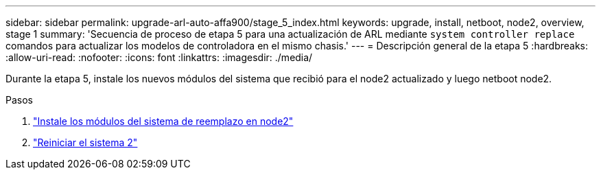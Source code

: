---
sidebar: sidebar 
permalink: upgrade-arl-auto-affa900/stage_5_index.html 
keywords: upgrade, install, netboot, node2, overview, stage 1 
summary: 'Secuencia de proceso de etapa 5 para una actualización de ARL mediante `system controller replace` comandos para actualizar los modelos de controladora en el mismo chasis.' 
---
= Descripción general de la etapa 5
:hardbreaks:
:allow-uri-read: 
:nofooter: 
:icons: font
:linkattrs: 
:imagesdir: ./media/


[role="lead"]
Durante la etapa 5, instale los nuevos módulos del sistema que recibió para el node2 actualizado y luego netboot node2.

.Pasos
. link:install-affa90-affa70-on-node2.html["Instale los módulos del sistema de reemplazo en node2"]
. link:netboot_node2.html["Reiniciar el sistema 2"]

